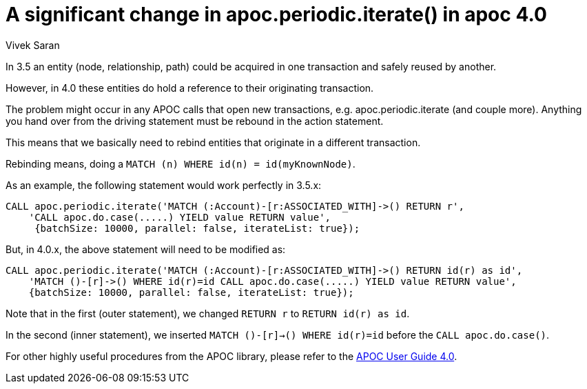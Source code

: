 = A significant change in apoc.periodic.iterate() in apoc 4.0
:slug: a-significant-change-in-apoc-periodic-iterate-in-apoc-4-0
:author: Vivek Saran
// relevant versions
:neo4j-versions: 4.0, 4.1
// see taxonomy in readme, remove this comment
:tags: apoc
// category see https://github.com/neo4j-documentation/knowledge-base/blob/master/kb-categories.txt
:category: cypher

In 3.5 an entity (node, relationship, path) could be acquired in one transaction and safely reused by another.

However, in 4.0 these entities do hold a reference to their originating transaction. 

The problem might occur in any APOC calls that open new transactions, e.g. apoc.periodic.iterate (and couple more). 
Anything you hand over from the driving statement must be rebound in the action statement.

This means that we basically need to rebind entities that originate in a different transaction.

Rebinding means, doing a `MATCH (n) WHERE id(n) = id(myKnownNode)`.

As an example, the following statement would work perfectly in 3.5.x:

[source,cypher]
----
CALL apoc.periodic.iterate('MATCH (:Account)-[r:ASSOCIATED_WITH]->() RETURN r',
    'CALL apoc.do.case(.....) YIELD value RETURN value',
     {batchSize: 10000, parallel: false, iterateList: true});
----

But, in 4.0.x, the above statement will need to be modified as:

[source,cypher]
----
CALL apoc.periodic.iterate('MATCH (:Account)-[r:ASSOCIATED_WITH]->() RETURN id(r) as id',
    'MATCH ()-[r]->() WHERE id(r)=id CALL apoc.do.case(.....) YIELD value RETURN value', 
    {batchSize: 10000, parallel: false, iterateList: true});
----

Note that in the first (outer statement), we changed `RETURN r` to `RETURN id(r) as id`. 

In the second (inner statement), we inserted `MATCH ()-[r]->() WHERE id(r)=id` before the `CALL apoc.do.case()`.

For other highly useful procedures from the APOC library, please refer to the https://neo4j.com/labs/apoc/4.0/[APOC User Guide 4.0].
